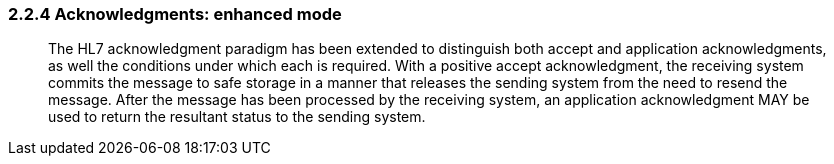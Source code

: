=== 2.2.4 Acknowledgments: enhanced mode

____
The HL7 acknowledgment paradigm has been extended to distinguish both accept and application acknowledgments, as well the conditions under which each is required. With a positive accept acknowledgment, the receiving system commits the message to safe storage in a manner that releases the sending system from the need to resend the message. After the message has been processed by the receiving system, an application acknowledgment MAY be used to return the resultant status to the sending system.
____

